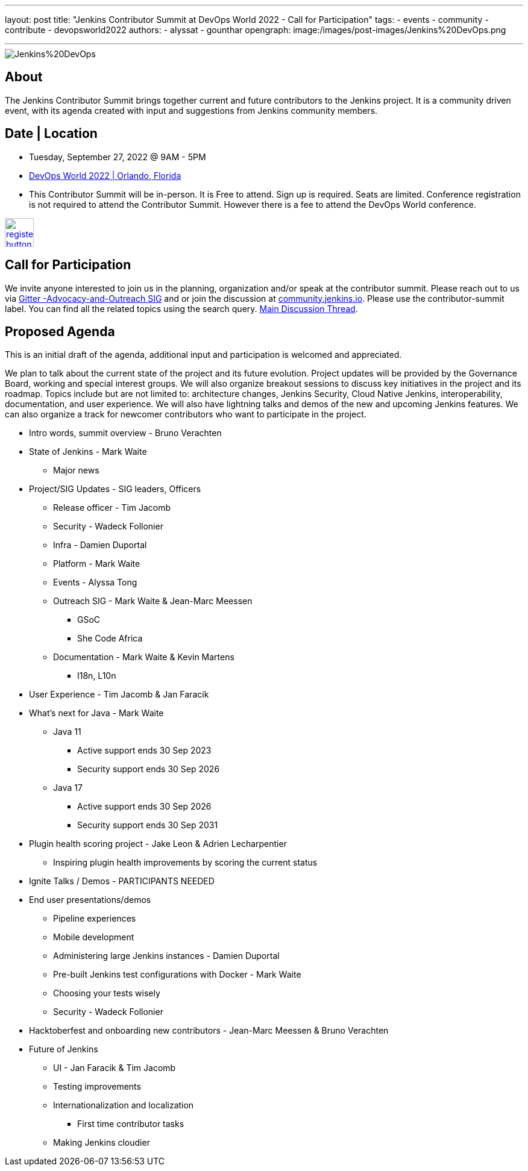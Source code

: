 ---
layout: post
title: "Jenkins Contributor Summit at DevOps World 2022  - Call for Participation"
tags:
- events
- community
- contribute
- devopsworld2022
authors:
- alyssat 
- gounthar
opengraph:
   image:/images/post-images/Jenkins%20DevOps.png

---

image::/images/post-images/Jenkins%20DevOps.png[role=right]

== About
The Jenkins Contributor Summit brings together current and future contributors to the Jenkins project. It is a community driven event, with its agenda created with input and suggestions from Jenkins community members.  

== Date | Location
* Tuesday, September 27, 2022 @ 9AM - 5PM
* link:https://reg.devopsworld.com/flow/cloudbees/devopsworld22/Landing/page/welcome[DevOps World 2022 | Orlando, Florida]
* This Contributor Summit will be in-person.
It is Free to attend. Sign up is required. Seats are limited. Conference registration is not required to attend the Contributor Summit. However there is a fee to attend the DevOps World conference. 

image:/images/post-images/jenkins-is-the-way/register-button.png[link="https://docs.google.com/forms/d/e/1FAIpQLSfg0t1iAlfyBU5GS9ihJy67gWTSIlr261NnqOGcc40nkrjb3w/viewform", role=center, height=48]

== Call for Participation
We invite anyone interested to join us in the planning, organization and/or speak at the contributor summit. Please reach out to us via link:https://gitter.im/jenkinsci/advocacy-and-outreach-sig[Gitter -Advocacy-and-Outreach SIG] and or join the discussion at link:https://community.jenkins.io[community.jenkins.io]. Please use the contributor-summit label. You can find all the related topics using the search query. link:https://community.jenkins.io/t/jenkins-contributor-summit-in-orlando-fl-on-september-27-2022-agenda-is-available/3104[Main Discussion Thread].

== Proposed Agenda
This is an initial draft of the agenda, additional input and participation is welcomed and appreciated. 

We plan to talk about the current state of the project and its future evolution. Project updates will be provided by the Governance Board, working and special interest groups. We will also organize breakout sessions to discuss key initiatives in the project and its roadmap. Topics include but are not limited to: architecture changes, Jenkins Security, Cloud Native Jenkins, interoperability, documentation, and user experience. We will also have lightning talks and demos of the new and upcoming Jenkins features. We can also organize a track for newcomer contributors who want to participate in the project.

* Intro words, summit overview - Bruno Verachten
* State of Jenkins - Mark Waite
** Major news
* Project/SIG Updates - SIG leaders, Officers
** Release officer - Tim Jacomb
** Security - Wadeck Follonier 
** Infra - Damien Duportal
** Platform - Mark Waite
** Events - Alyssa Tong
** Outreach SIG - Mark Waite & Jean-Marc Meessen
*** GSoC 
*** She Code Africa 
** Documentation - Mark Waite & Kevin Martens
*** I18n, L10n
* User Experience - Tim Jacomb & Jan Faracik
* What’s next for Java - Mark Waite
** Java 11
*** Active support ends 30 Sep 2023
*** Security support ends 30 Sep 2026
** Java 17
*** Active support ends 30 Sep 2026
*** Security support ends 30 Sep 2031
* Plugin health scoring project - Jake Leon & Adrien Lecharpentier
** Inspiring plugin health improvements by scoring the current status
* Ignite Talks / Demos - PARTICIPANTS NEEDED
* End user presentations/demos
** Pipeline experiences
** Mobile development
** Administering large Jenkins instances - Damien Duportal
** Pre-built Jenkins test configurations with Docker - Mark Waite
** Choosing your tests wisely
** Security - Wadeck Follonier
* Hacktoberfest and onboarding new contributors - Jean-Marc Meessen & Bruno Verachten
* Future of Jenkins
** UI - Jan Faracik & Tim Jacomb
** Testing improvements
** Internationalization and localization
*** First time contributor tasks
** Making Jenkins cloudier
